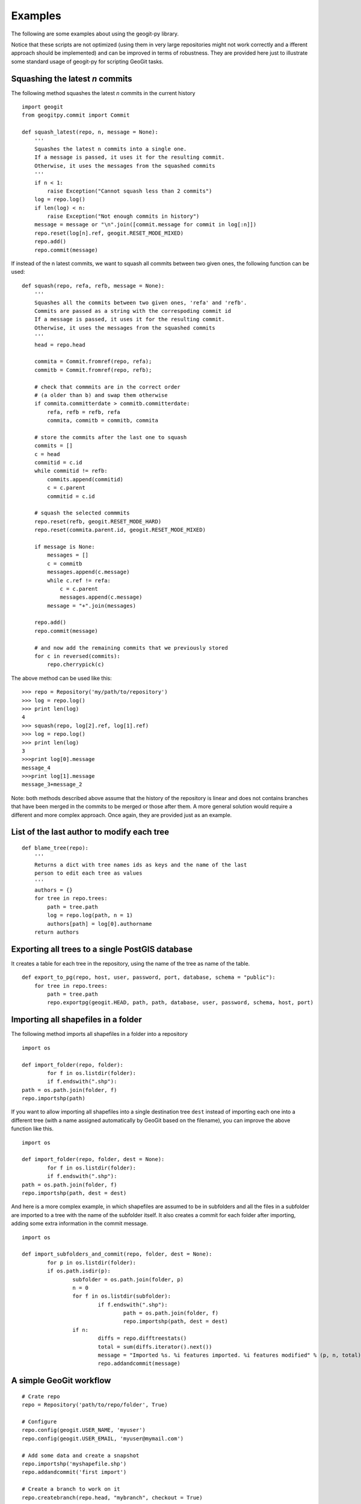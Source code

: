 Examples
*********

The following are some examples about using the geogit-py library.

Notice that these scripts are not optimized (using them in very large repositories might not work correctly and a ifferent approach should be implemented) and can be improved in terms of robustness. They are provided here just to illustrate some standard usage of geogit-py for scripting GeoGit tasks.


Squashing the latest *n* commits
------------------------------------------

The following method squashes the latest *n* commits in the current history

::

	import geogit
	from geogitpy.commit import Commit

	def squash_latest(repo, n, message = None):
	    '''
	    Squashes the latest n commits into a single one.
	    If a message is passed, it uses it for the resulting commit.
	    Otherwise, it uses the messages from the squashed commits
	    ''' 
	    if n < 1:
	        raise Exception("Cannot squash less than 2 commits")    
	    log = repo.log()
	    if len(log) < n:
	        raise Exception("Not enough commits in history")        
	    message = message or "\n".join([commit.message for commit in log[:n]])
	    repo.reset(log[n].ref, geogit.RESET_MODE_MIXED)
	    repo.add()
	    repo.commit(message)

If instead of the n latest commits, we want to squash all commits between two given ones, the following function can be used:
    
::

	def squash(repo, refa, refb, message = None):
	    '''
	    Squashes all the commits between two given ones, 'refa' and 'refb'.
	    Commits are passed as a string with the correspoding commit id
	    If a message is passed, it uses it for the resulting commit.
	    Otherwise, it uses the messages from the squashed commits
	    '''
	    head = repo.head
	    
	    commita = Commit.fromref(repo, refa);
	    commitb = Commit.fromref(repo, refb);    
	    
	    # check that commmits are in the correct order 
	    # (a older than b) and swap them otherwise
	    if commita.committerdate > commitb.committerdate:
	        refa, refb = refb, refa
	        commita, commitb = commitb, commita
	        
	    # store the commits after the last one to squash
	    commits = []
	    c = head
	    commitid = c.id   
	    while commitid != refb:
	        commits.append(commitid)
	        c = c.parent
	        commitid = c.id  
	                
	    # squash the selected commmits        
	    repo.reset(refb, geogit.RESET_MODE_HARD)
	    repo.reset(commita.parent.id, geogit.RESET_MODE_MIXED)
	    
	    if message is None:
	        messages = []
	        c = commitb
	        messages.append(c.message)
	        while c.ref != refa:
	            c = c.parent
	            messages.append(c.message)	            
	        message = "+".join(messages)

	    repo.add()
	    repo.commit(message)
	    
	    # and now add the remaining commits that we previously stored      
	    for c in reversed(commits):
	        repo.cherrypick(c)
            
The above method can be used like this:

::

    >>> repo = Repository('my/path/to/repository')
    >>> log = repo.log()
    >>> print len(log)
    4
    >>> squash(repo, log[2].ref, log[1].ref)
    >>> log = repo.log()
    >>> print len(log)
    3
    >>>print log[0].message
    message_4
    >>>print log[1].message
    message_3+message_2


Note: both methods described above assume that the history of the repository is linear and does not contains branches that have been merged in the commits to be merged or those after them. A more general solution would require a different and more complex approach. Once again, they are provided just as an example.


List of the last author to modify each tree 
--------------------------------------------

::

	def blame_tree(repo):
	    '''
	    Returns a dict with tree names ids as keys and the name of the last 
	    person to edit each tree as values
	    '''
	    authors = {}    
	    for tree in repo.trees:
	        path = tree.path
	        log = repo.log(path, n = 1)
	        authors[path] = log[0].authorname 
	    return authors
	            

Exporting all trees to a single PostGIS database
------------------------------------------------

It creates a table for each tree in the repository, using the name of the tree as name of the table.

::

	def export_to_pg(repo, host, user, password, port, database, schema = "public"):
	    for tree in repo.trees:
	        path = tree.path
	        repo.exportpg(geogit.HEAD, path, path, database, user, password, schema, host, port)
    

Importing all shapefiles in a folder
------------------------------------

The following method imports all shapefiles in a folder into a repository

::

	import os
	
	def import_folder(repo, folder):		
		for f in os.listdir(folder):
    		if f.endswith(".shp"):
    	path = os.path.join(folder, f)
        repo.importshp(path)

If you want to allow importing all shapefiles into a single destination tree ``dest`` instead of importing each one into a different tree (with a name assigned automatically by GeoGit based on the filename), you can improve the above function like this.

::

	import os
	
	def import_folder(repo, folder, dest = None):		
		for f in os.listdir(folder):
    		if f.endswith(".shp"):
    	path = os.path.join(folder, f)
        repo.importshp(path, dest = dest)

And here is a more complex example, in which shapefiles are assumed to be in subfolders and all the files in a subfolder are imported to a tree with the name of the subfolder itself. It also creates a commit for each folder after importing, adding some extra information in the commit message.

::

	import os

	def import_subfolders_and_commit(repo, folder, dest = None):		
		for p in os.listdir(folder):
    		if os.path.isdir(p):
    			subfolder = os.path.join(folder, p)
    			n = 0
    			for f in os.listdir(subfolder):
    				if f.endswith(".shp"):
    					path = os.path.join(folder, f)
        				repo.importshp(path, dest = dest)
        		if n:
	        		diffs = repo.difftreestats()        
	        		total = sum(diffs.iterator().next())	        		
	        		message = "Imported %s. %i features imported. %i features modified" % (p, n, total)
	        		repo.addandcommit(message)


A simple GeoGit workflow
--------------------------

::

	# Crate repo
	repo = Repository('path/to/repo/folder', True)

	# Configure
	repo.config(geogit.USER_NAME, 'myuser')
	repo.config(geogit.USER_EMAIL, 'myuser@mymail.com')

	# Add some data and create a snapshot
	repo.importshp('myshapefile.shp')
	repo.addandcommit('first import')	
	
	# Create a branch to work on it
	repo.createbranch(repo.head, "mybranch", checkout = True)
	
	# Take a feature and modify its geometry
	feature = repo.feature(geogit.HEAD, 'parks/1')		
	geom = feature.geom
	attributes = feature.attributesnogeom
	newgeom = geom.buffer(5.0)

	# insert the modified geometry and create a new snapshot with the changes
	repo.insertfeature(feature.path, attributes, newgeom)
	repo.addandcommit("modified parks/1 (buffer computed)")

	# Bring changes to master branch
	# [...] There might be changes in the master branch as well

	repo.checkout(geogit.MASTER)
	try:
		repo.merge("mybranch")
		print "No merge conflicts"
	except GeoGitConflictException, e:
		print "There are merge conflicts"

